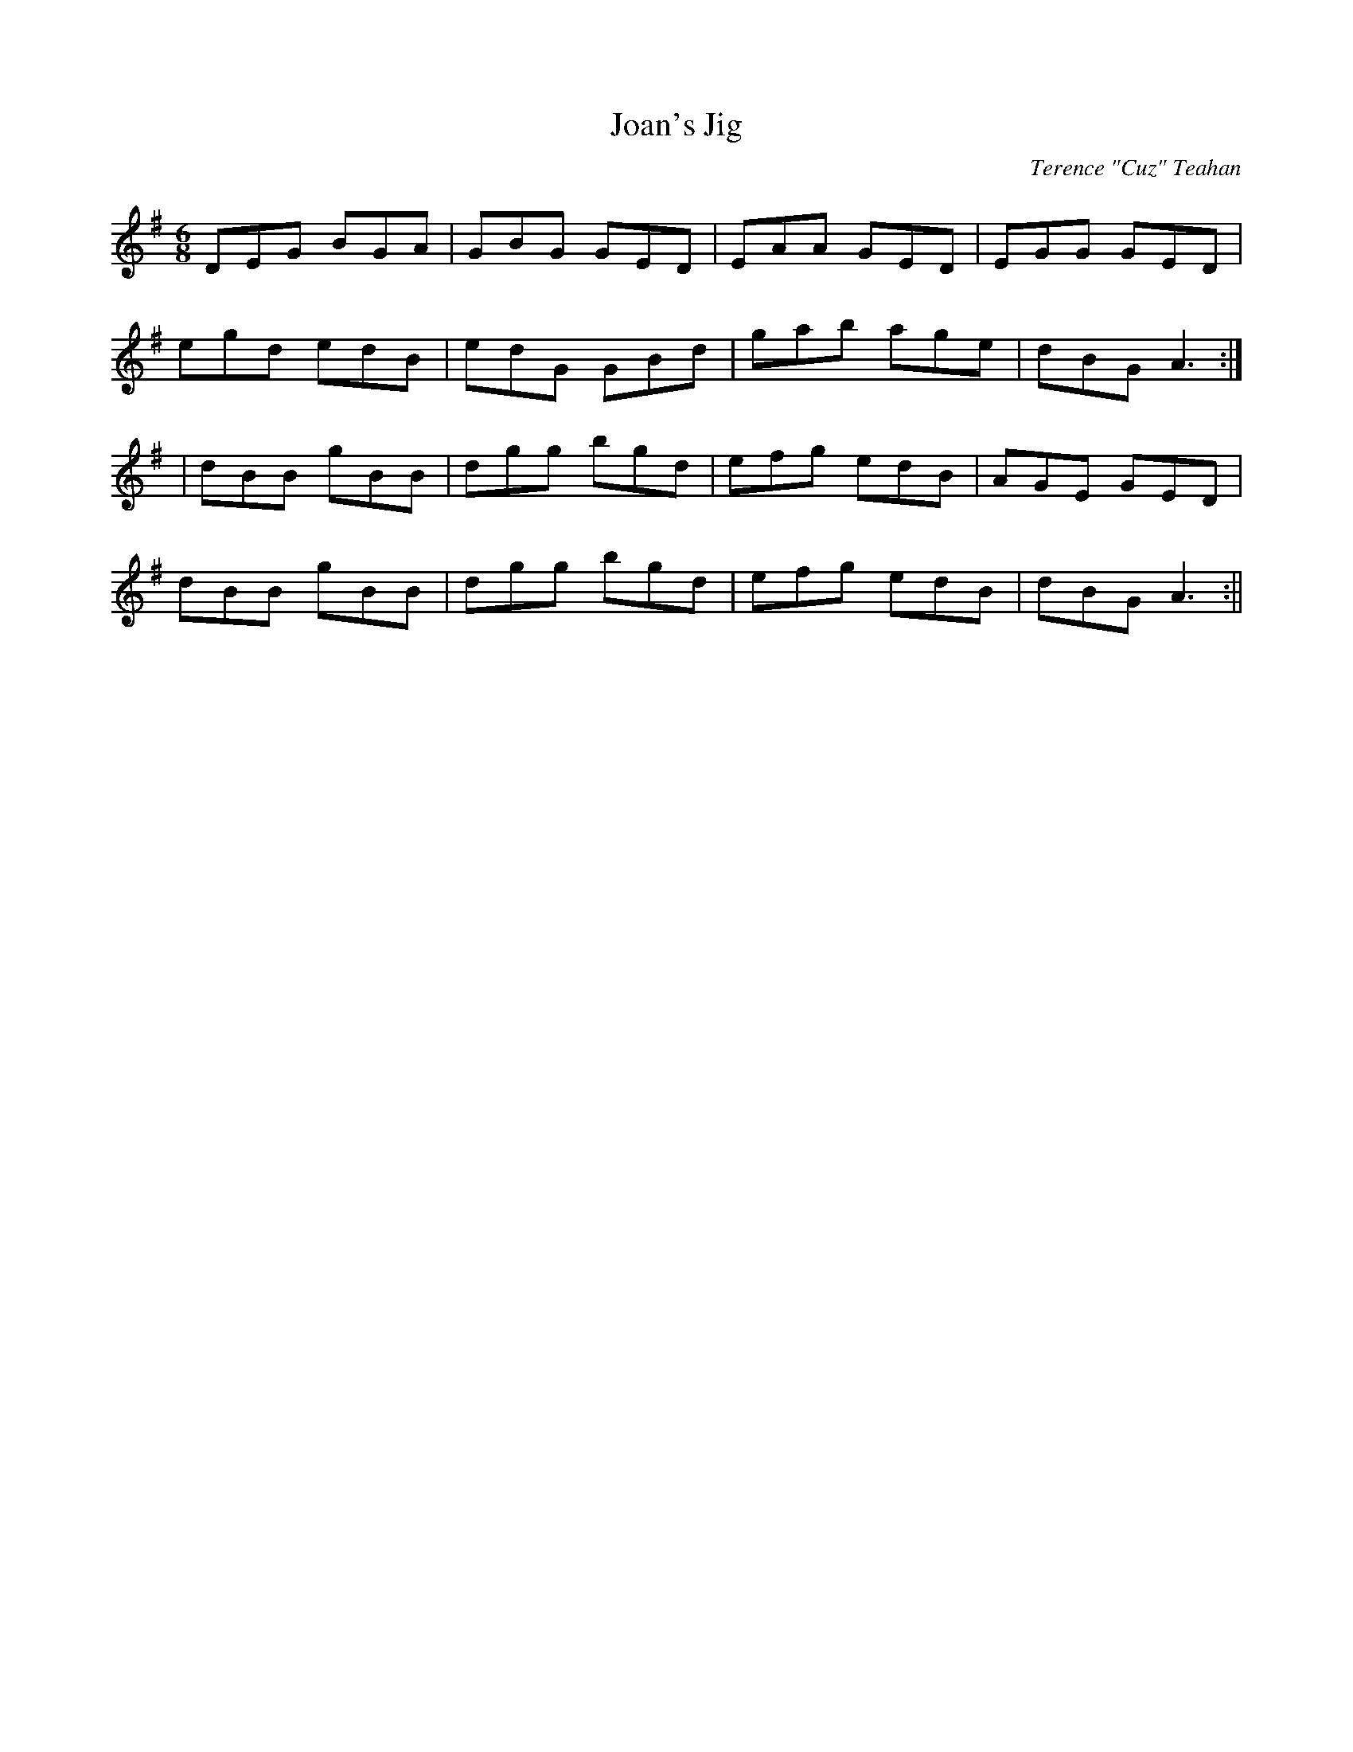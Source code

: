 X:13
T:Joan's Jig
C:Terence "Cuz" Teahan
B:Terry "Cuz" Teahan "Sliabh Luachra on Parade" 1980
Z:Patrick Cavanagh
M:6/8
L:1/8
R:Jig
K:G
N:for Joan Dunne
DEG BGA | GBG GED | EAA GED | EGG GED |
egd edB | edG GBd | gab age | dBG A3 :|
| dBB gBB | dgg bgd | efg edB | AGE GED |
dBB gBB | dgg bgd | efg edB | dBG A3 :||

